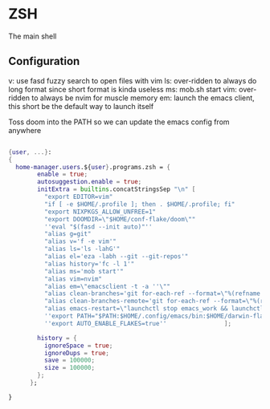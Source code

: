 * ZSH
:PROPERTIES:
:header-args: :tangle default.nix
:END:


The main shell

** Configuration
v: use fasd fuzzy search to open files with vim
ls: over-ridden to always do long format since short format is kinda useless
ms: mob.sh start
vim: over-ridden to always be nvim for muscle memory
em: launch the emacs client, this short be the default way to launch itself

Toss doom into the PATH so we can update the emacs config from anywhere

#+begin_src nix

{user, ...}:
{
  home-manager.users.${user}.programs.zsh = {
        enable = true;
        autosuggestion.enable = true;
        initExtra = builtins.concatStringsSep "\n" [
          "export EDITOR=vim"
          "if [ -e $HOME/.profile ]; then . $HOME/.profile; fi"
          "export NIXPKGS_ALLOW_UNFREE=1"
          "export DOOMDIR=\"$HOME/conf-flake/doom\""
          ''eval "$(fasd --init auto)"''
          "alias g=git"
          "alias v='f -e vim'"
          "alias ls='ls -lahG'"
          "alias el='eza -labh --git --git-repos'"
          "alias history='fc -l 1'"
          "alias ms='mob start'"
          "alias vim=nvim"
          "alias em=\"emacsclient -t -a ''\""
          "alias clean-branches='git for-each-ref --format=\"%(refname:short)\" refs/heads | grep -v main | xargs -L1 git branch -D'"
          "alias clean-branches-remote='git for-each-ref --format=\"%(refname:short)\" refs/remotes | grep -v origin/main | xargs -L1 git branch -D --remote'"
          "alias emacs-restart=\"launchctl stop emacs_work && launchctl start emacs_work\""
          ''export PATH="$PATH:$HOME/.config/emacs/bin:$HOME/darwin-flake/switcher"''
          ''export AUTO_ENABLE_FLAKES=true''                ];

        history = {
          ignoreSpace = true;
          ignoreDups = true;
          save = 100000;
          size = 100000;
        };
      };

}
#+end_src

